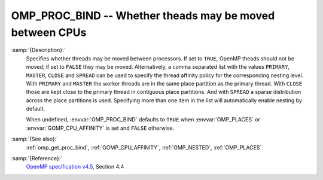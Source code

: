 ..
  Copyright 1988-2022 Free Software Foundation, Inc.
  This is part of the GCC manual.
  For copying conditions, see the GPL license file

.. _omp_proc_bind:

OMP_PROC_BIND -- Whether theads may be moved between CPUs
*********************************************************

.. index:: Environment Variable

:samp:`{Description}:`
  Specifies whether threads may be moved between processors.  If set to
  ``TRUE``, OpenMP theads should not be moved; if set to ``FALSE``
  they may be moved.  Alternatively, a comma separated list with the
  values ``PRIMARY``, ``MASTER``, ``CLOSE`` and ``SPREAD`` can
  be used to specify the thread affinity policy for the corresponding nesting
  level.  With ``PRIMARY`` and ``MASTER`` the worker threads are in the
  same place partition as the primary thread.  With ``CLOSE`` those are
  kept close to the primary thread in contiguous place partitions.  And
  with ``SPREAD`` a sparse distribution
  across the place partitions is used.  Specifying more than one item in the
  list will automatically enable nesting by default.

  When undefined, :envvar:`OMP_PROC_BIND` defaults to ``TRUE`` when
  :envvar:`OMP_PLACES` or :envvar:`GOMP_CPU_AFFINITY` is set and ``FALSE`` otherwise.

:samp:`{See also}:`
  :ref:`omp_get_proc_bind`, :ref:`GOMP_CPU_AFFINITY`,
  :ref:`OMP_NESTED`, :ref:`OMP_PLACES`

:samp:`{Reference}:`
  `OpenMP specification v4.5 <https://www.openmp.org>`_, Section 4.4

